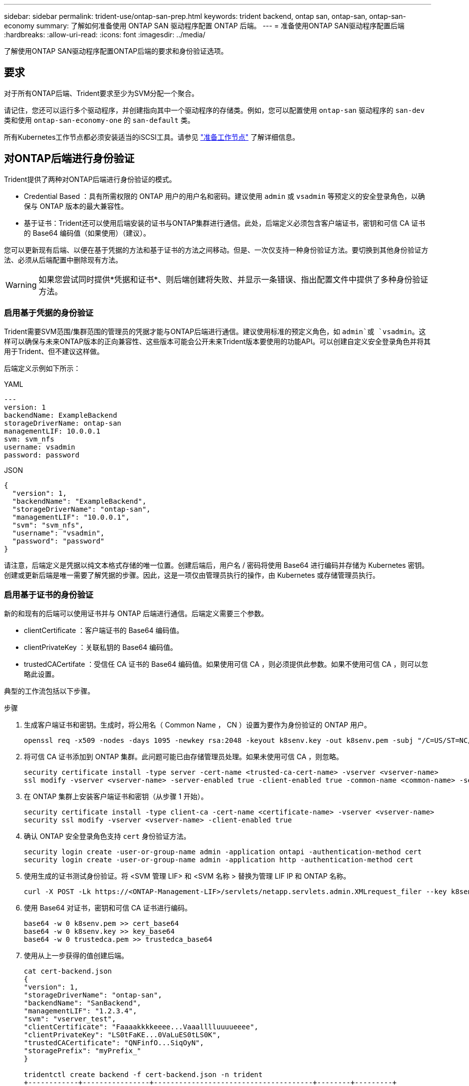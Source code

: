 ---
sidebar: sidebar 
permalink: trident-use/ontap-san-prep.html 
keywords: trident backend, ontap san, ontap-san, ontap-san-economy 
summary: 了解如何准备使用 ONTAP SAN 驱动程序配置 ONTAP 后端。 
---
= 准备使用ONTAP SAN驱动程序配置后端
:hardbreaks:
:allow-uri-read: 
:icons: font
:imagesdir: ../media/


[role="lead"]
了解使用ONTAP SAN驱动程序配置ONTAP后端的要求和身份验证选项。



== 要求

对于所有ONTAP后端、Trident要求至少为SVM分配一个聚合。

请记住，您还可以运行多个驱动程序，并创建指向其中一个驱动程序的存储类。例如，您可以配置使用 `ontap-san` 驱动程序的 `san-dev` 类和使用 `ontap-san-economy-one` 的 `san-default` 类。

所有Kubernetes工作节点都必须安装适当的iSCSI工具。请参见 link:worker-node-prep.html["准备工作节点"] 了解详细信息。



== 对ONTAP后端进行身份验证

Trident提供了两种对ONTAP后端进行身份验证的模式。

* Credential Based ：具有所需权限的 ONTAP 用户的用户名和密码。建议使用 `admin` 或 `vsadmin` 等预定义的安全登录角色，以确保与 ONTAP 版本的最大兼容性。
* 基于证书：Trident还可以使用后端安装的证书与ONTAP集群进行通信。此处，后端定义必须包含客户端证书，密钥和可信 CA 证书的 Base64 编码值（如果使用）（建议）。


您可以更新现有后端、以便在基于凭据的方法和基于证书的方法之间移动。但是、一次仅支持一种身份验证方法。要切换到其他身份验证方法、必须从后端配置中删除现有方法。


WARNING: 如果您尝试同时提供*凭据和证书*、则后端创建将失败、并显示一条错误、指出配置文件中提供了多种身份验证方法。



=== 启用基于凭据的身份验证

Trident需要SVM范围/集群范围的管理员的凭据才能与ONTAP后端进行通信。建议使用标准的预定义角色，如 `admin`或 `vsadmin`。这样可以确保与未来ONTAP版本的正向兼容性、这些版本可能会公开未来Trident版本要使用的功能API。可以创建自定义安全登录角色并将其用于Trident、但不建议这样做。

后端定义示例如下所示：

[role="tabbed-block"]
====
.YAML
--
[listing]
----
---
version: 1
backendName: ExampleBackend
storageDriverName: ontap-san
managementLIF: 10.0.0.1
svm: svm_nfs
username: vsadmin
password: password
----
--
.JSON
--
[listing]
----
{
  "version": 1,
  "backendName": "ExampleBackend",
  "storageDriverName": "ontap-san",
  "managementLIF": "10.0.0.1",
  "svm": "svm_nfs",
  "username": "vsadmin",
  "password": "password"
}

----
--
====
请注意，后端定义是凭据以纯文本格式存储的唯一位置。创建后端后，用户名 / 密码将使用 Base64 进行编码并存储为 Kubernetes 密钥。创建或更新后端是唯一需要了解凭据的步骤。因此，这是一项仅由管理员执行的操作，由 Kubernetes 或存储管理员执行。



=== 启用基于证书的身份验证

新的和现有的后端可以使用证书并与 ONTAP 后端进行通信。后端定义需要三个参数。

* clientCertificate ：客户端证书的 Base64 编码值。
* clientPrivateKey ：关联私钥的 Base64 编码值。
* trustedCACertifate ：受信任 CA 证书的 Base64 编码值。如果使用可信 CA ，则必须提供此参数。如果不使用可信 CA ，则可以忽略此设置。


典型的工作流包括以下步骤。

.步骤
. 生成客户端证书和密钥。生成时，将公用名（ Common Name ， CN ）设置为要作为身份验证的 ONTAP 用户。
+
[listing]
----
openssl req -x509 -nodes -days 1095 -newkey rsa:2048 -keyout k8senv.key -out k8senv.pem -subj "/C=US/ST=NC/L=RTP/O=NetApp/CN=admin"
----
. 将可信 CA 证书添加到 ONTAP 集群。此问题可能已由存储管理员处理。如果未使用可信 CA ，则忽略。
+
[listing]
----
security certificate install -type server -cert-name <trusted-ca-cert-name> -vserver <vserver-name>
ssl modify -vserver <vserver-name> -server-enabled true -client-enabled true -common-name <common-name> -serial <SN-from-trusted-CA-cert> -ca <cert-authority>
----
. 在 ONTAP 集群上安装客户端证书和密钥（从步骤 1 开始）。
+
[listing]
----
security certificate install -type client-ca -cert-name <certificate-name> -vserver <vserver-name>
security ssl modify -vserver <vserver-name> -client-enabled true
----
. 确认 ONTAP 安全登录角色支持 `cert` 身份验证方法。
+
[listing]
----
security login create -user-or-group-name admin -application ontapi -authentication-method cert
security login create -user-or-group-name admin -application http -authentication-method cert
----
. 使用生成的证书测试身份验证。将 <SVM 管理 LIF> 和 <SVM 名称 > 替换为管理 LIF IP 和 ONTAP 名称。
+
[listing]
----
curl -X POST -Lk https://<ONTAP-Management-LIF>/servlets/netapp.servlets.admin.XMLrequest_filer --key k8senv.key --cert ~/k8senv.pem -d '<?xml version="1.0" encoding="UTF-8"?><netapp xmlns="http://www.netapp.com/filer/admin" version="1.21" vfiler="<vserver-name>"><vserver-get></vserver-get></netapp>'
----
. 使用 Base64 对证书，密钥和可信 CA 证书进行编码。
+
[listing]
----
base64 -w 0 k8senv.pem >> cert_base64
base64 -w 0 k8senv.key >> key_base64
base64 -w 0 trustedca.pem >> trustedca_base64
----
. 使用从上一步获得的值创建后端。
+
[listing]
----
cat cert-backend.json
{
"version": 1,
"storageDriverName": "ontap-san",
"backendName": "SanBackend",
"managementLIF": "1.2.3.4",
"svm": "vserver_test",
"clientCertificate": "Faaaakkkkeeee...Vaaalllluuuueeee",
"clientPrivateKey": "LS0tFaKE...0VaLuES0tLS0K",
"trustedCACertificate": "QNFinfO...SiqOyN",
"storagePrefix": "myPrefix_"
}

tridentctl create backend -f cert-backend.json -n trident
+------------+----------------+--------------------------------------+--------+---------+
|    NAME    | STORAGE DRIVER |                 UUID                 | STATE  | VOLUMES |
+------------+----------------+--------------------------------------+--------+---------+
| SanBackend | ontap-san      | 586b1cd5-8cf8-428d-a76c-2872713612c1 | online |       0 |
+------------+----------------+--------------------------------------+--------+---------+
----




=== 更新身份验证方法或轮换凭据

您可以更新现有后端以使用其他身份验证方法或轮换其凭据。这两种方式都适用：使用用户名 / 密码的后端可以更新为使用证书；使用证书的后端可以更新为基于用户名 / 密码的后端。为此、您必须删除现有身份验证方法并添加新的身份验证方法。然后、使用包含所需参数的更新后端.json文件执行`tridentctl backend update`。

[listing]
----
cat cert-backend-updated.json
{
"version": 1,
"storageDriverName": "ontap-san",
"backendName": "SanBackend",
"managementLIF": "1.2.3.4",
"svm": "vserver_test",
"username": "vsadmin",
"password": "password",
"storagePrefix": "myPrefix_"
}

#Update backend with tridentctl
tridentctl update backend SanBackend -f cert-backend-updated.json -n trident
+------------+----------------+--------------------------------------+--------+---------+
|    NAME    | STORAGE DRIVER |                 UUID                 | STATE  | VOLUMES |
+------------+----------------+--------------------------------------+--------+---------+
| SanBackend | ontap-san      | 586b1cd5-8cf8-428d-a76c-2872713612c1 | online |       9 |
+------------+----------------+--------------------------------------+--------+---------+
----

NOTE: 轮换密码时，存储管理员必须先在 ONTAP 上更新用户的密码。然后进行后端更新。轮换证书时，可以向用户添加多个证书。之后，后端将更新以使用新证书，然后可以从 ONTAP 集群中删除旧证书。

更新后端不会中断对已创建卷的访问，也不会影响在之后建立的卷连接。后端更新成功表示Trident可以与ONTAP后端通信并处理未来的卷操作。



=== 为Trident创建自定义ONTAP角色

您可以创建Privileges最低的ONTAP集群角色、这样就不必使用ONTAP管理员角色在Trident中执行操作。如果在Trident后端配置中包含用户名、则Trident将使用您创建的ONTAP集群角色来执行操作。

有关创建Trident自定义角色的详细信息、请参见link:https://github.com/NetApp/trident/tree/master/contrib/ontap/trident_role["Trident自定义角色生成器"]。

[role="tabbed-block"]
====
.使用ONTAP命令行界面
--
. 使用以下命令创建新角色：
+
`security login role create <role_name\> -cmddirname "command" -access all –vserver <svm_name\>`

. 为Trident用户创建用户名：
+
`security login create -username <user_name\> -application ontapi -authmethod <password\> -role <name_of_role_in_step_1\> –vserver <svm_name\> -comment "user_description"`

. 将角色映射到用户：
+
`security login modify username <user_name\> –vserver <svm_name\> -role <role_name\> -application ontapi -application console -authmethod <password\>`



--
.使用 System Manager
--
在ONTAP系统管理器中执行以下步骤：

. *创建自定义角色*：
+
.. 要在集群级别创建自定义角色，请选择*Cluster > Settings*。
+
(或)要在SVM级别创建自定义角色、请选择*存储> Storage VM `required SVM` >>设置>用户和角色*。

.. 选择*用户和角色*旁边的箭头图标(*->*)。
.. 在*角色*下选择*+添加*。
.. 定义角色的规则，然后单击*Save*。


. *将角色映射到Trident user*：+在*Users and Roles*页面上执行以下步骤：
+
.. 在*用户*下选择添加图标*+*。
.. 选择所需的用户名，然后在下拉菜单中为*rouser*选择一个角色。
.. 单击 * 保存 * 。




--
====
有关详细信息、请参见以下页面：

* link:https://kb.netapp.com/on-prem/ontap/Ontap_OS/OS-KBs/FAQ__Custom_roles_for_administration_of_ONTAP["用于管理ONTAP的自定义角色"^]或link:https://docs.netapp.com/us-en/ontap/authentication/define-custom-roles-task.html["定义自定义角色"^]
* link:https://docs.netapp.com/us-en/ontap-automation/rest/rbac_roles_users.html#rest-api["使用角色和用户"^]




== 使用双向 CHAP 对连接进行身份验证

Trident可以使用和 `ontap-san-economy`驱动程序的双向CHAP对iSCSI会话进行身份验证 `ontap-san`。这需要在后端定义中启用此 `useCHAP`选项。设置为时 `true`，Trident会将SVM的默认启动程序安全性配置为双向CHAP，并设置后端文件中的用户名和密钥。NetApp 建议使用双向 CHAP 对连接进行身份验证。请参见以下配置示例：

[listing]
----
---
version: 1
storageDriverName: ontap-san
backendName: ontap_san_chap
managementLIF: 192.168.0.135
svm: ontap_iscsi_svm
useCHAP: true
username: vsadmin
password: password
chapInitiatorSecret: cl9qxIm36DKyawxy
chapTargetInitiatorSecret: rqxigXgkesIpwxyz
chapTargetUsername: iJF4heBRT0TCwxyz
chapUsername: uh2aNCLSd6cNwxyz
----

WARNING: `useCHAP` 参数是一个布尔选项，只能配置一次。默认情况下，此参数设置为 false 。将其设置为 true 后，无法将其设置为 false 。

除了 `useCHAP=true` 之外，后端定义还必须包括 `chapInitiatorSecret` ， `chapTargetInitiatorSecret` ， `chapTargetUsername` 和 `chapUsername` 字段。通过运行 `tridentctl update` 创建后端，可以更改这些密钥。



=== 工作原理

如果将设置 `useCHAP`为true、则存储管理员将指示Trident在存储后端配置CHAP。其中包括：

* 在 SVM 上设置 CHAP ：
+
** 如果SVM的默认启动程序安全类型为none (默认设置)*和*卷中已没有已有的LUN、则Trident会将默认安全类型设置为 `CHAP`、并继续配置CHAP启动程序以及目标用户名和密码。
** 如果SVM包含LUN、则Trident不会在此SVM上启用CHAP。这样可确保对SVM上已存在的LUN的访问不受限制。


* 配置 CHAP 启动程序以及目标用户名和密码；必须在后端配置中指定这些选项（如上所示）。


创建后端后、Trident会创建相应的 `tridentbackend`CRD并将CHAP密码和用户名存储为Kubbernetes密码。Trident在此后端创建的所有PV,都将通过CHAP进行挂载和连接。



=== 轮换凭据并更新后端

您可以通过更新 `backend.json` 文件中的 CHAP 参数来更新 CHAP 凭据。这需要更新 CHAP 密码并使用 `tridentctl update` 命令反映这些更改。


WARNING: 更新后端的CHAP密码时、必须使用 `tridentctl`更新后端。请勿通过CLI/RAID ONTAP UI更新存储集群上的凭据、因为Trident将无法接受这些更改。

[listing]
----
cat backend-san.json
{
    "version": 1,
    "storageDriverName": "ontap-san",
    "backendName": "ontap_san_chap",
    "managementLIF": "192.168.0.135",
    "svm": "ontap_iscsi_svm",
    "useCHAP": true,
    "username": "vsadmin",
    "password": "password",
    "chapInitiatorSecret": "cl9qxUpDaTeD",
    "chapTargetInitiatorSecret": "rqxigXgkeUpDaTeD",
    "chapTargetUsername": "iJF4heBRT0TCwxyz",
    "chapUsername": "uh2aNCLSd6cNwxyz",
}

./tridentctl update backend ontap_san_chap -f backend-san.json -n trident
+----------------+----------------+--------------------------------------+--------+---------+
|   NAME         | STORAGE DRIVER |                 UUID                 | STATE  | VOLUMES |
+----------------+----------------+--------------------------------------+--------+---------+
| ontap_san_chap | ontap-san      | aa458f3b-ad2d-4378-8a33-1a472ffbeb5c | online |       7 |
+----------------+----------------+--------------------------------------+--------+---------+
----
现有连接不会受到影响；如果Trident在SVM上更新凭据、这些连接将继续保持活动状态。新连接将使用更新后的凭据、现有连接将继续保持活动状态。断开并重新连接旧的 PV 将导致它们使用更新后的凭据。
